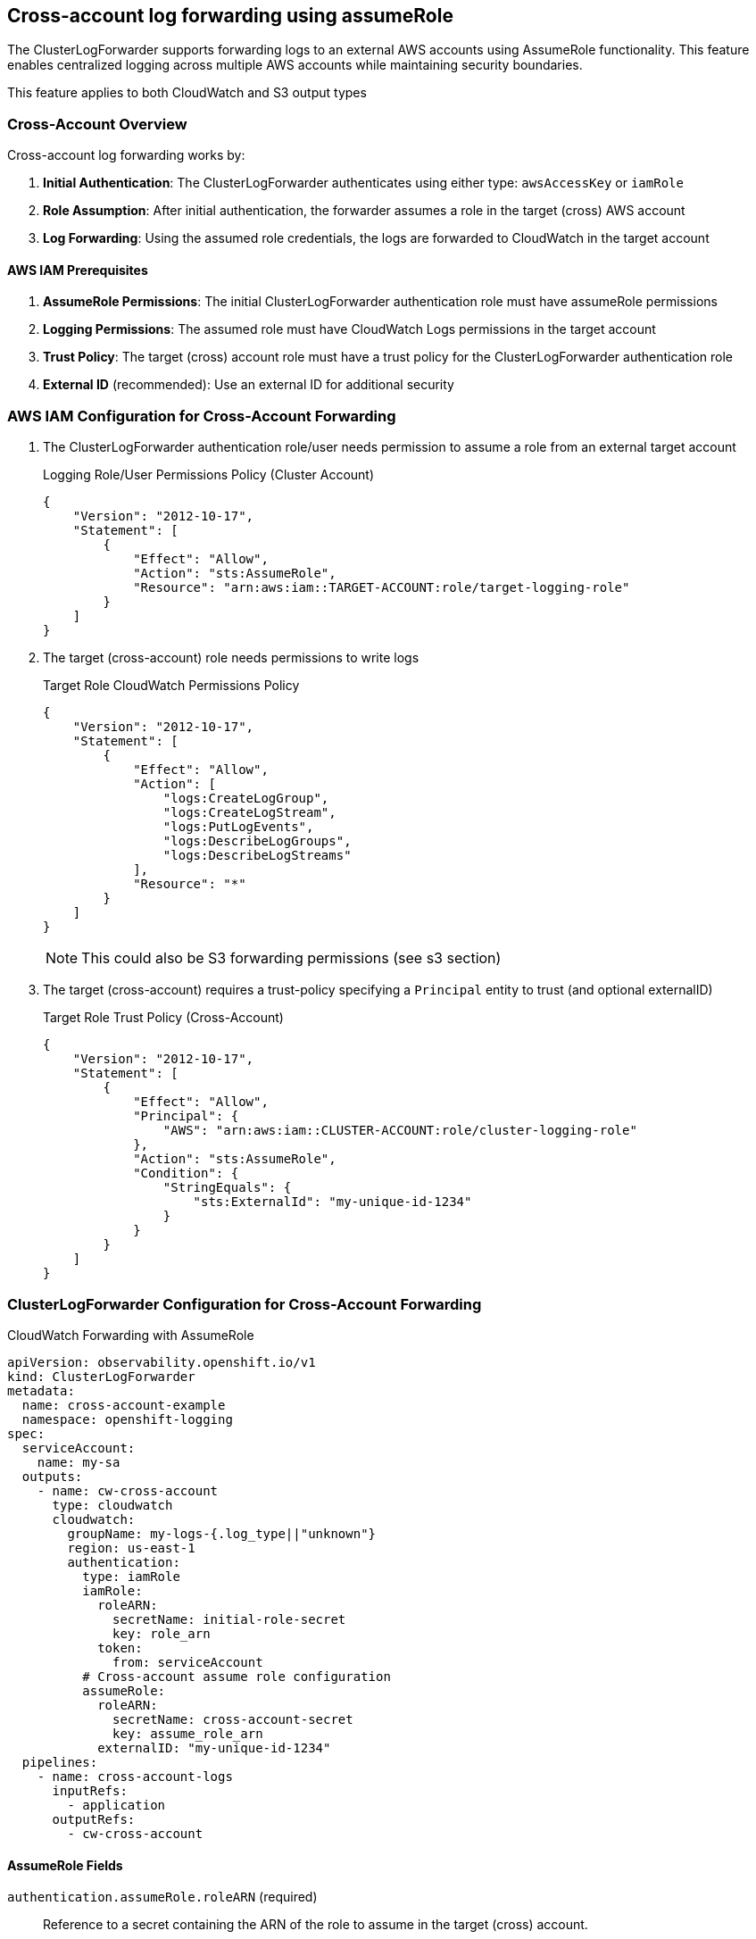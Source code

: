 == Cross-account log forwarding using assumeRole

The ClusterLogForwarder supports forwarding logs to an external AWS accounts using AssumeRole functionality. This feature enables centralized logging across multiple AWS accounts while maintaining security boundaries.

This feature applies to both CloudWatch and S3 output types

=== Cross-Account Overview
Cross-account log forwarding works by:

1. **Initial Authentication**: The ClusterLogForwarder authenticates using either type: `awsAccessKey` or `iamRole`
2. **Role Assumption**: After initial authentication, the forwarder assumes a role in the target (cross) AWS account
3. **Log Forwarding**: Using the assumed role credentials, the logs are forwarded to CloudWatch in the target account

==== AWS IAM Prerequisites
1. **AssumeRole Permissions**: The initial ClusterLogForwarder authentication role must have assumeRole permissions
2. **Logging Permissions**: The assumed role must have CloudWatch Logs permissions in the target account
3. **Trust Policy**: The target (cross) account role must have a trust policy for the ClusterLogForwarder authentication role
4. **External ID** (recommended): Use an external ID for additional security

=== AWS IAM Configuration for Cross-Account Forwarding
1. The ClusterLogForwarder authentication role/user needs permission to assume a role from an external target account
+
.Logging Role/User Permissions Policy (Cluster Account)
[source,json]
----
{
    "Version": "2012-10-17",
    "Statement": [
        {
            "Effect": "Allow",
            "Action": "sts:AssumeRole",
            "Resource": "arn:aws:iam::TARGET-ACCOUNT:role/target-logging-role"
        }
    ]
}
----
2. The target (cross-account) role needs permissions to write logs
+
.Target Role CloudWatch Permissions Policy
[source,json]
----
{
    "Version": "2012-10-17",
    "Statement": [
        {
            "Effect": "Allow",
            "Action": [
                "logs:CreateLogGroup",
                "logs:CreateLogStream", 
                "logs:PutLogEvents",
                "logs:DescribeLogGroups",
                "logs:DescribeLogStreams"
            ],
            "Resource": "*"
        }
    ]
}
----
NOTE: This could also be S3 forwarding permissions (see s3 section)

3. The target (cross-account) requires a trust-policy specifying a `Principal` entity to trust (and optional externalID)
+
.Target Role Trust Policy (Cross-Account)
[source,json]
----
{
    "Version": "2012-10-17",
    "Statement": [
        {
            "Effect": "Allow",
            "Principal": {
                "AWS": "arn:aws:iam::CLUSTER-ACCOUNT:role/cluster-logging-role"
            },
            "Action": "sts:AssumeRole",
            "Condition": {
                "StringEquals": {
                    "sts:ExternalId": "my-unique-id-1234"
                }
            }
        }
    ]
}
----

[#_clusterlogforwarder_configuration_for_cross_account_forwarding]
=== ClusterLogForwarder Configuration for Cross-Account Forwarding

.CloudWatch Forwarding with AssumeRole
[source,yaml]
----
apiVersion: observability.openshift.io/v1
kind: ClusterLogForwarder
metadata:
  name: cross-account-example
  namespace: openshift-logging
spec:
  serviceAccount:
    name: my-sa
  outputs:
    - name: cw-cross-account
      type: cloudwatch
      cloudwatch:
        groupName: my-logs-{.log_type||"unknown"}
        region: us-east-1
        authentication:
          type: iamRole
          iamRole:
            roleARN:
              secretName: initial-role-secret
              key: role_arn
            token:
              from: serviceAccount
          # Cross-account assume role configuration
          assumeRole:
            roleARN:
              secretName: cross-account-secret
              key: assume_role_arn
            externalID: "my-unique-id-1234"
  pipelines:
    - name: cross-account-logs
      inputRefs:
        - application
      outputRefs:
        - cw-cross-account
----

==== AssumeRole Fields
`authentication.assumeRole.roleARN` (required)::
Reference to a secret containing the ARN of the role to assume in the target (cross) account.

`authentication.assumeRole.externalID` (optional)::
A string containing the external ID to enforce for assuming the role. This can provide additional security by ensuring only entities with knowledge of the external ID can assume the role.

=== Session Name (automatic generation)
Session names for assumed role sessions are automatically generated by the operator to provide meaningful identification in AWS CloudTrail logs for auditing purposes. The operator generates session names using cluster metadata with the format:

* Primary format: `{clusterId}-{clfName}-{outputName}`
* Fallback format: `output-{outputName}` (if cluster metadata unavailable)
* Always truncated to 64 characters maximum (AWS requirement)
* Uses first 8 characters of cluster ID for uniqueness

.Examples:
* `12345678-my-forwarder-prod-logs` (full format)
* `output-prod-logs` (fallback when cluster ID unavailable)

This automatic generation improves CloudTrail auditing by providing context about which cluster and ClusterLogForwarder initiated the assume role operation, without requiring manual configuration.

=== Cross-Account Security Considerations
1. **External ID**: It is recommended to use external IDs for cross-account role assumptions
2. **Least Privilege**: Grant minimum required permissions to assumed roles
3. **Secret Management**: Protect secrets containing role ARNs and tokens
4. **Monitoring**: Monitor CloudTrail for AssumeRole activities

==== External ID Requirements
The external ID serves as an additional identifier for cross-account access and should be treated with appropriate care.  AWS documentation states that external IDs are "not secrets" because they appear in CloudTrail logs and API responses.

* Must be 2-1224 characters long
* Can contain letters, numbers, and special characters: `=,.@:\/-`
* Should be unique per trust relationship
* Should be unpredictable and not based on public information

=== Long-lived Credentials and AssumeRole
The authentication type `awsAccessKey` can also be used along with the `assumeRole` configuration.  This allows long-lived access keys to be used for the initial assumeRole, and provides an additional layer of least-privilege security for logging permissions.

.Alternate Authentication snippet with AssumeRole
[source,yaml]
----

  outputs:
    - name: key-secret-cross-account
      type: cloudwatch
      cloudwatch:
        authentication:
          type: awsAccessKey
          awsAccessKey:
            keyId:
              secretName: cw-secret
              key: aws_access_key_id
            keySecret:
              secretName: cw-secret
              key: aws_secret_access_key
          # Cross-account assume role configuration
          assumeRole:
            roleARN:
              secretName: cross-account-secret
              key: assume_role_arn
----

=== Troubleshooting
1. **Role Assumption Fails**
   - Verify trust relationship in target account
   - Check external ID matches exactly
   - Ensure initial role has `sts:AssumeRole` permission

2. **Permission Denied**
   - Verify assumed role has CloudWatch permissions
   - Check CloudWatch resource policies
   - Verify region configuration matches

3. **Invalid Role or User ARN**
   - Ensure role ARN format is correct: `arn:aws:iam::ACCOUNT:role/ROLE-NAME`
   - Verify the role exists in the target account

Check Vector pod logs for assume role related errors:
[source,bash]
----
oc logs -n openshift-logging <collector-pod-name>
----

== S3 Output
The S3 output shares the authentication spec with CloudWatch.

=== S3 Examples with AssumeRole
.S3 Forwarding with AssumeRole
[source,yaml]
----
apiVersion: observability.openshift.io/v1
kind: ClusterLogForwarder
metadata:
  name: cross-account-example
  namespace: openshift-logging
spec:
  serviceAccount:
    name: my-sa
  outputs:
    - name: s3-cross-account
      type: s3
      s3:
        bucket: my-test-bucket
        keyPrefix: my-logs-{.log_type||"unknown"}
        region: us-east-1
        authentication:
          type: iamRole
          iamRole:
            roleARN:
              secretName: initial-role-secret
              key: role_arn
            token:
              from: serviceAccount
          # Cross-account assume role configuration
          assumeRole:
            roleARN:
              secretName: cross-account-secret
              key: assume_role_arn
            externalID: "my-unique-id-1234"
  pipelines:
    - name: cross-account-logs
      inputRefs:
        - application
      outputRefs:
        - s3-cross-account
----
==== S3 Long-lived Credentials and AssumeRole
The S3 authentication type `awsAccessKey` can also be used along with the `assumeRole` configuration.  This allows long-lived access keys to be used for the initial assumeRole, and provides an additional layer of least-privilege security for s3 permissions.

.Alternate Authentication snippet with AssumeRole
[source,yaml]
----

  outputs:
    - name: s3-cross-account
      type: s3
      s3:
        bucket: my-test-bucket
        keyPrefix: my-logs-{.log_type||"unknown"}
        authentication:
          type: awsAccessKey
          awsAccessKey:
            keyId:
              secretName: cw-secret
              key: aws_access_key_id
            keySecret:
              secretName: cw-secret
              key: aws_secret_access_key
          # Cross-account assume role configuration
          assumeRole:
            roleARN:
              secretName: cross-account-secret
              key: assume_role_arn
----
With both of these forwarders, the target (cross-account) role needs permissions to write logs

.Target Role S3 Permissions Policy
[source,json]
----
{
    "Version": "2012-10-17",
    "Statement": [
        {
            "Effect": "Allow",
            "Action": [
                "s3:PutObject",
                "s3:ListBucket"
            ],
            "Resource": "*"
        }
    ]
}
----
NOTE: `Resource` can also be specified by bucket or directory for additional security.  e.g.  `"arn:aws:s3:::my-test-bucket/*"`


== References
=== Amazon
. [[aws-sts]] https://docs.aws.amazon.com/STS/latest/APIReference/welcome.html[AWS Security Token Service (STS)]
. https://docs.aws.amazon.com/IAM/latest/UserGuide/id_roles_use_switch-role-ec2_instance-profiles.html[AWS IAM Roles and Instance Profiles] 
